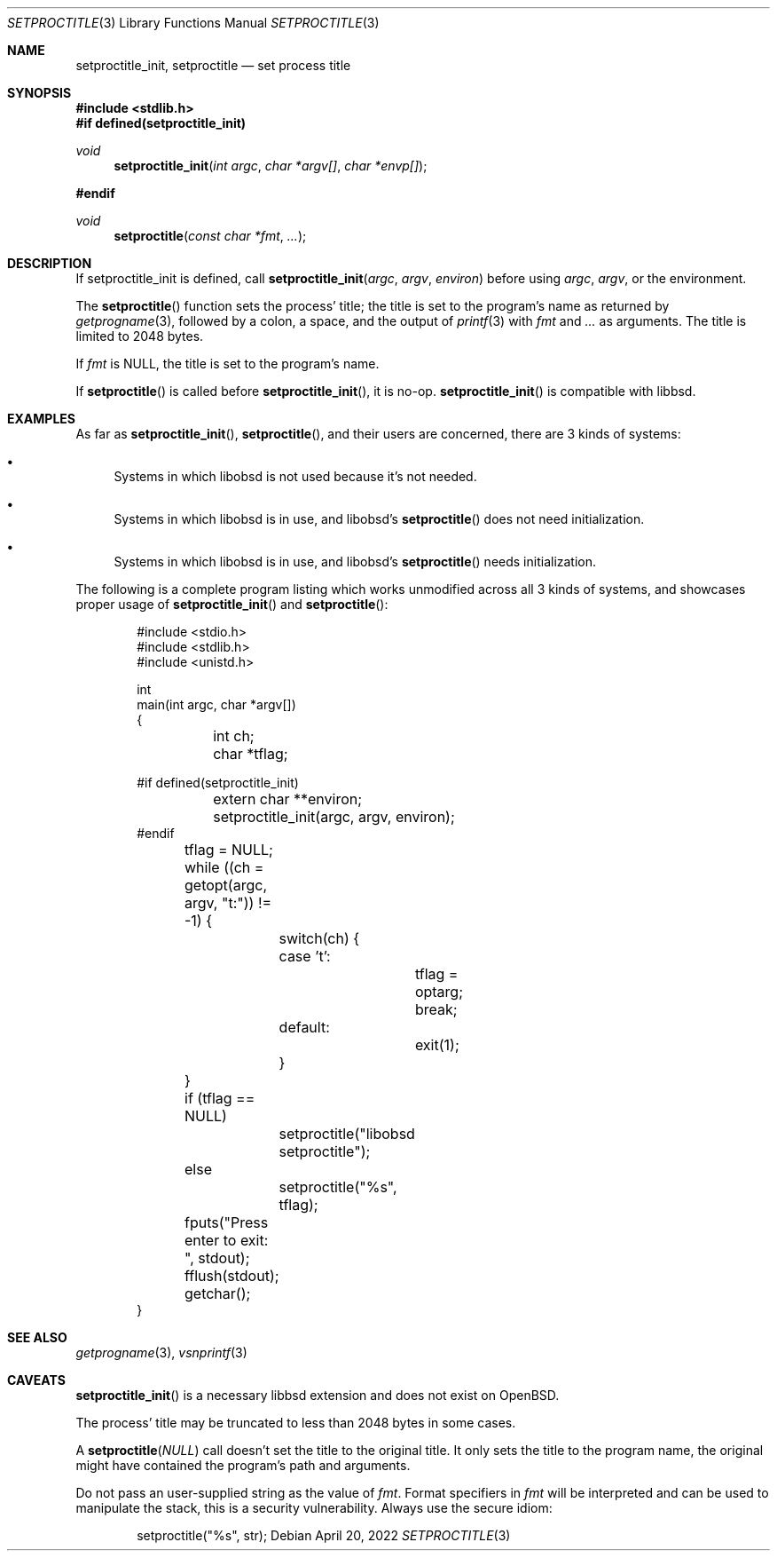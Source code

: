 .\"	$OpenBSD: mdoc.template,v 1.15 2014/03/31 00:09:54 dlg Exp $
.\"
.\" Copyright (c) 2022 Guilherme Janczak <guilherme.janczak@yandex.com>
.\"
.\" Permission to use, copy, modify, and distribute this software for any
.\" purpose with or without fee is hereby granted, provided that the above
.\" copyright notice and this permission notice appear in all copies.
.\"
.\" THE SOFTWARE IS PROVIDED "AS IS" AND THE AUTHOR DISCLAIMS ALL WARRANTIES
.\" WITH REGARD TO THIS SOFTWARE INCLUDING ALL IMPLIED WARRANTIES OF
.\" MERCHANTABILITY AND FITNESS. IN NO EVENT SHALL THE AUTHOR BE LIABLE FOR
.\" ANY SPECIAL, DIRECT, INDIRECT, OR CONSEQUENTIAL DAMAGES OR ANY DAMAGES
.\" WHATSOEVER RESULTING FROM LOSS OF USE, DATA OR PROFITS, WHETHER IN AN
.\" ACTION OF CONTRACT, NEGLIGENCE OR OTHER TORTIOUS ACTION, ARISING OUT OF
.\" OR IN CONNECTION WITH THE USE OR PERFORMANCE OF THIS SOFTWARE.
.\"
.Dd $Mdocdate: April 20 2022 $
.Dt SETPROCTITLE 3
.Os
.Sh NAME
.Nm setproctitle_init ,
.Nm setproctitle
.Nd set process title
.Sh SYNOPSIS
.In stdlib.h
.Fd #if defined(setproctitle_init)
.Ft void
.Fn setproctitle_init "int argc" "char *argv[]" "char *envp[]"
.Fd #endif
.Ft void
.Fn setproctitle "const char *fmt" "..."
.Sh DESCRIPTION
If
.Dv setproctitle_init
is defined,
call
.Fn setproctitle_init "argc" "argv" "environ"
before using
.Fa argc ,
.Fa argv ,
or the environment.
.Pp
The
.Fn setproctitle
function sets the process' title; the title is set to the program's name as
returned by
.Xr getprogname 3 ,
followed by a colon, a space, and the output of
.Xr printf 3
with
.Fa fmt
and
.Fa ...
as arguments.
The title is limited to 2048 bytes.
.Pp
If
.Fa fmt
is
.Dv NULL ,
the title is set to the program's name.
.Pp
If
.Fn setproctitle
is called before
.Fn setproctitle_init ,
it is no-op.
.Fn setproctitle_init
is compatible with libbsd.
.Sh EXAMPLES
As far as
.Fn setproctitle_init ,
.Fn setproctitle ,
and their users are concerned, there are 3 kinds of systems:
.Bl -bullet
.It
Systems in which libobsd is not used because it's not needed.
.It
Systems in which libobsd is in use, and libobsd's
.Fn setproctitle
does not need initialization.
.It
Systems in which libobsd is in use, and libobsd's
.Fn setproctitle
needs initialization.
.El
.Pp
The following is a complete program listing which works unmodified across all 3
kinds of systems,
and showcases proper usage of
.Fn setproctitle_init
and
.Fn setproctitle :
.Bd -literal -offset indent
#include <stdio.h>
#include <stdlib.h>
#include <unistd.h>

int
main(int argc, char *argv[])
{
	int ch;
	char *tflag;

#if defined(setproctitle_init)
	extern char **environ;
	setproctitle_init(argc, argv, environ);
#endif

	tflag = NULL;
	while ((ch = getopt(argc, argv, "t:")) != -1) {
		switch(ch) {
		case 't':
			tflag = optarg;
			break;
		default:
			exit(1);
		}
	}

	if (tflag == NULL)
		setproctitle("libobsd setproctitle");
	else
		setproctitle("%s", tflag);
	fputs("Press enter to exit: ", stdout);
	fflush(stdout);
	getchar();
}
.Ed
.Sh SEE ALSO
.Xr getprogname 3 ,
.Xr vsnprintf 3
.Sh CAVEATS
.Fn setproctitle_init
is a necessary libbsd extension and does not exist on
.Ox .
.Pp
The process' title may be truncated to less than 2048 bytes in some cases.
.Pp
A
.Fn setproctitle NULL
call doesn't set the title to the original title.
It only sets the title to the program name,
the original might have contained the program's path and arguments.
.Pp
Do not pass an user-supplied string as the value of
.Fa fmt .
Format specifiers in
.Fa fmt
will be interpreted and can be used to manipulate the stack,
this is a security vulnerability.
Always use the secure idiom:
.Bd -literal -offset indent
setproctitle("%s", str);
.Ed

